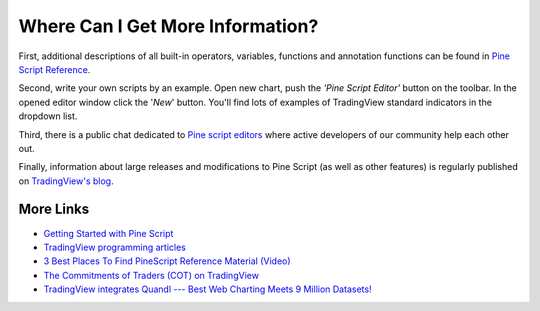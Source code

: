 Where Can I Get More Information?
=================================

First, additional descriptions of all built-in operators, variables,
functions and annotation functions can be found in `Pine Script
Reference <https://www.tradingview.com/study-script-reference/>`__.

Second, write your own scripts by an example. Open new chart, push the
*'Pine Script Editor'* button on the toolbar. In the opened editor
window click the '\ *New*\ ' button. You'll find lots of examples of
TradingView standard indicators in the dropdown list.

Third, there is a public chat dedicated to `Pine script
editors <https://www.tradingview.com/chat/#BfmVowG1TZkKO235>`__ where
active developers of our community help each other out.

Finally, information about large releases and modifications to Pine
Script (as well as other features) is regularly published on
`TradingView's blog <http://blog.tradingview.com>`__.

More Links
----------

-  `Getting Started with Pine
   Script <https://backtest-rookies.com/getting-started/#tv>`__

-  `TradingView programming
   articles <https://www.tradingcode.net/tradingview-programming-articles/>`__

-  `3 Best Places To Find PineScript Reference Material
   (Video) <http://blog.tradingview.com/?p=510>`__

-  `The Commitments of Traders (COT) on
   TradingView <http://blog.tradingview.com/?p=472>`__

-  `TradingView integrates Quandl --- Best Web Charting Meets 9 Million
   Datasets! <http://blog.tradingview.com/?p=452>`__
